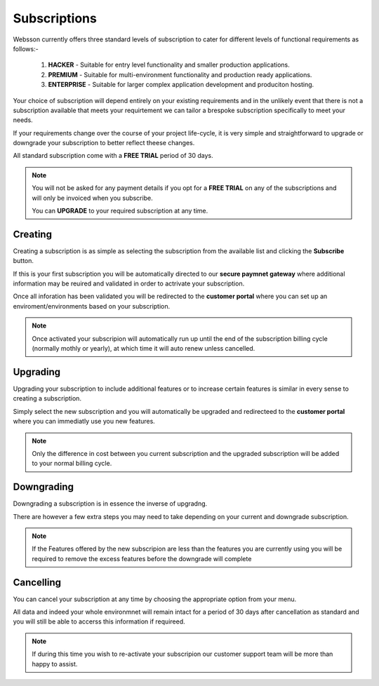 Subscriptions
=============

Websson currently offers three standard levels of subscription to cater for different levels of functional 
requirements as follows:-

        #.  **HACKER**       - Suitable for entry level functionality and smaller production applications.
        #.  **PREMIUM**      - Suitable for multi-environment functionality and production ready applications.
        #.  **ENTERPRISE**   - Suitable for larger complex application development and produciton hosting.  

Your choice of subscription will depend entirely on your existing requirements and in the unlikely event that 
there is not a subscription available that meets your requirtement we can tailor a brespoke subscription specifically
to meet your needs.

If your requirements change over the course of your project life-cycle, it is very simple and straightforward to 
upgrade or downgrade your subscription to better reflect theese changes.

All standard subscription come with a **FREE TRIAL** period of 30 days.

.. note::

    You will not be asked for any payment details if you opt for a **FREE TRIAL** on any of the subscriptions
    and will only be invoiced when you subscribe.
    
    You can **UPGRADE** to your required subscription at any time.

.. _creating:

Creating
--------

Creating a subscription is as simple as selecting the subscription from the available list and clicking the **Subscribe**
button. 

If this is your first subscription you will be automatically directed to our **secure paymnet gateway** where additional 
information may be reuired and validated in order to actrivate your subscription.

Once all inforation has been validated you will be redirected to the **customer portal** where you can set up 
an enviroment/environments based on your subscription.

.. note::

    Once activated your subscripion will automatically run up until the end of the subscription billing cycle (normally mothly or yearly),
    at which time it will auto renew unless cancelled.

.. _upgrading:

Upgrading
---------

Upgrading your subscription to include additional features or to increase certain features is similar in every sense to 
creating a subscription.

Simply select the new subscription and you will automatically be upgraded and redirecteed to the **customer portal** where you 
can immediatly use you new features.

.. note::

    Only the difference in cost between you current subscription and the upgraded subscription will be added to your normal billing
    cycle.

.. _downgrading:

Downgrading
-----------

Downgrading a subscription is in essence the inverse of upgradng. 

There are however a few extra steps you may need to take depending on your current and downgrade subscription.

.. note::
    
    If the Features offered by the new subscripion are less than the features you are currently using you 
    will be required to remove the excess features before the downgrade will complete
    
    
.. _cancelling:

Cancelling
-----------

You can cancel your subscription at any time by choosing the appropriate option from your menu.

All data and indeed your whole environmnet will remain intact for a period of 30 days after cancellation as standard
and you will still be able to accerss this information if requireed.

.. note::
    
    If during this time you wish to re-activate your subscripion our customer support team will be more than 
    happy to assist.
    

